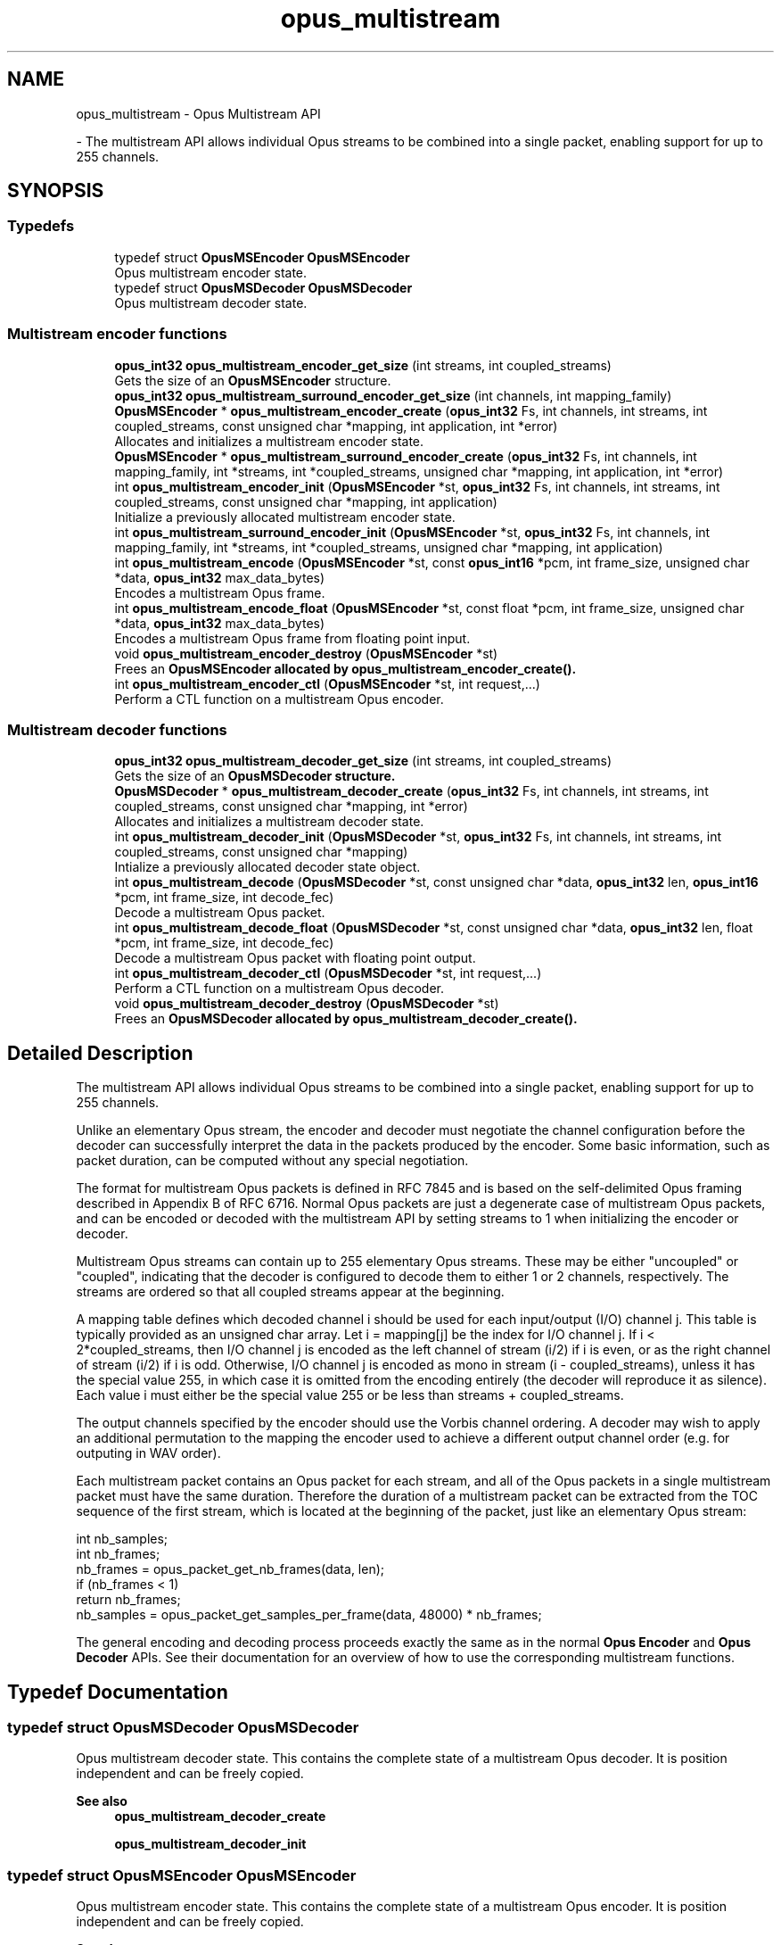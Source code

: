 .TH "opus_multistream" 3 "Sun Mar 2 2025 13:59:36" "Version 1.3" "Opus" \" -*- nroff -*-
.ad l
.nh
.SH NAME
opus_multistream \- Opus Multistream API
.PP
 \- The multistream API allows individual Opus streams to be combined into a single packet, enabling support for up to 255 channels\&.  

.SH SYNOPSIS
.br
.PP
.SS "Typedefs"

.in +1c
.ti -1c
.RI "typedef struct \fBOpusMSEncoder\fP \fBOpusMSEncoder\fP"
.br
.RI "Opus multistream encoder state\&. "
.ti -1c
.RI "typedef struct \fBOpusMSDecoder\fP \fBOpusMSDecoder\fP"
.br
.RI "Opus multistream decoder state\&. "
.in -1c
.SS "Multistream encoder functions"

.in +1c
.ti -1c
.RI "\fBopus_int32\fP \fBopus_multistream_encoder_get_size\fP (int streams, int coupled_streams)"
.br
.RI "Gets the size of an \fBOpusMSEncoder\fP structure\&. "
.ti -1c
.RI "\fBopus_int32\fP \fBopus_multistream_surround_encoder_get_size\fP (int channels, int mapping_family)"
.br
.ti -1c
.RI "\fBOpusMSEncoder\fP * \fBopus_multistream_encoder_create\fP (\fBopus_int32\fP Fs, int channels, int streams, int coupled_streams, const unsigned char *mapping, int application, int *error)"
.br
.RI "Allocates and initializes a multistream encoder state\&. "
.ti -1c
.RI "\fBOpusMSEncoder\fP * \fBopus_multistream_surround_encoder_create\fP (\fBopus_int32\fP Fs, int channels, int mapping_family, int *streams, int *coupled_streams, unsigned char *mapping, int application, int *error)"
.br
.ti -1c
.RI "int \fBopus_multistream_encoder_init\fP (\fBOpusMSEncoder\fP *st, \fBopus_int32\fP Fs, int channels, int streams, int coupled_streams, const unsigned char *mapping, int application)"
.br
.RI "Initialize a previously allocated multistream encoder state\&. "
.ti -1c
.RI "int \fBopus_multistream_surround_encoder_init\fP (\fBOpusMSEncoder\fP *st, \fBopus_int32\fP Fs, int channels, int mapping_family, int *streams, int *coupled_streams, unsigned char *mapping, int application)"
.br
.ti -1c
.RI "int \fBopus_multistream_encode\fP (\fBOpusMSEncoder\fP *st, const \fBopus_int16\fP *pcm, int frame_size, unsigned char *data, \fBopus_int32\fP max_data_bytes)"
.br
.RI "Encodes a multistream Opus frame\&. "
.ti -1c
.RI "int \fBopus_multistream_encode_float\fP (\fBOpusMSEncoder\fP *st, const float *pcm, int frame_size, unsigned char *data, \fBopus_int32\fP max_data_bytes)"
.br
.RI "Encodes a multistream Opus frame from floating point input\&. "
.ti -1c
.RI "void \fBopus_multistream_encoder_destroy\fP (\fBOpusMSEncoder\fP *st)"
.br
.RI "Frees an \fR\fBOpusMSEncoder\fP\fP allocated by \fBopus_multistream_encoder_create()\fP\&. "
.ti -1c
.RI "int \fBopus_multistream_encoder_ctl\fP (\fBOpusMSEncoder\fP *st, int request,\&.\&.\&.)"
.br
.RI "Perform a CTL function on a multistream Opus encoder\&. "
.in -1c
.SS "Multistream decoder functions"

.in +1c
.ti -1c
.RI "\fBopus_int32\fP \fBopus_multistream_decoder_get_size\fP (int streams, int coupled_streams)"
.br
.RI "Gets the size of an \fR\fBOpusMSDecoder\fP\fP structure\&. "
.ti -1c
.RI "\fBOpusMSDecoder\fP * \fBopus_multistream_decoder_create\fP (\fBopus_int32\fP Fs, int channels, int streams, int coupled_streams, const unsigned char *mapping, int *error)"
.br
.RI "Allocates and initializes a multistream decoder state\&. "
.ti -1c
.RI "int \fBopus_multistream_decoder_init\fP (\fBOpusMSDecoder\fP *st, \fBopus_int32\fP Fs, int channels, int streams, int coupled_streams, const unsigned char *mapping)"
.br
.RI "Intialize a previously allocated decoder state object\&. "
.ti -1c
.RI "int \fBopus_multistream_decode\fP (\fBOpusMSDecoder\fP *st, const unsigned char *data, \fBopus_int32\fP len, \fBopus_int16\fP *pcm, int frame_size, int decode_fec)"
.br
.RI "Decode a multistream Opus packet\&. "
.ti -1c
.RI "int \fBopus_multistream_decode_float\fP (\fBOpusMSDecoder\fP *st, const unsigned char *data, \fBopus_int32\fP len, float *pcm, int frame_size, int decode_fec)"
.br
.RI "Decode a multistream Opus packet with floating point output\&. "
.ti -1c
.RI "int \fBopus_multistream_decoder_ctl\fP (\fBOpusMSDecoder\fP *st, int request,\&.\&.\&.)"
.br
.RI "Perform a CTL function on a multistream Opus decoder\&. "
.ti -1c
.RI "void \fBopus_multistream_decoder_destroy\fP (\fBOpusMSDecoder\fP *st)"
.br
.RI "Frees an \fR\fBOpusMSDecoder\fP\fP allocated by \fBopus_multistream_decoder_create()\fP\&. "
.in -1c
.SH "Detailed Description"
.PP 
The multistream API allows individual Opus streams to be combined into a single packet, enabling support for up to 255 channels\&. 

Unlike an elementary Opus stream, the encoder and decoder must negotiate the channel configuration before the decoder can successfully interpret the data in the packets produced by the encoder\&. Some basic information, such as packet duration, can be computed without any special negotiation\&.

.PP
The format for multistream Opus packets is defined in \fRRFC 7845\fP and is based on the self-delimited Opus framing described in Appendix B of \fRRFC 6716\fP\&. Normal Opus packets are just a degenerate case of multistream Opus packets, and can be encoded or decoded with the multistream API by setting \fRstreams\fP to \fR1\fP when initializing the encoder or decoder\&.

.PP
Multistream Opus streams can contain up to 255 elementary Opus streams\&. These may be either "uncoupled" or "coupled", indicating that the decoder is configured to decode them to either 1 or 2 channels, respectively\&. The streams are ordered so that all coupled streams appear at the beginning\&.

.PP
A \fRmapping\fP table defines which decoded channel \fRi\fP should be used for each input/output (I/O) channel \fRj\fP\&. This table is typically provided as an unsigned char array\&. Let \fRi = mapping[j]\fP be the index for I/O channel \fRj\fP\&. If \fRi < 2*coupled_streams\fP, then I/O channel \fRj\fP is encoded as the left channel of stream \fR(i/2)\fP if \fRi\fP is even, or as the right channel of stream \fR(i/2)\fP if \fRi\fP is odd\&. Otherwise, I/O channel \fRj\fP is encoded as mono in stream \fR(i - coupled_streams)\fP, unless it has the special value 255, in which case it is omitted from the encoding entirely (the decoder will reproduce it as silence)\&. Each value \fRi\fP must either be the special value 255 or be less than \fRstreams + coupled_streams\fP\&.

.PP
The output channels specified by the encoder should use the \fRVorbis channel ordering\fP\&. A decoder may wish to apply an additional permutation to the mapping the encoder used to achieve a different output channel order (e\&.g\&. for outputing in WAV order)\&.

.PP
Each multistream packet contains an Opus packet for each stream, and all of the Opus packets in a single multistream packet must have the same duration\&. Therefore the duration of a multistream packet can be extracted from the TOC sequence of the first stream, which is located at the beginning of the packet, just like an elementary Opus stream:

.PP
.PP
.nf
int nb_samples;
int nb_frames;
nb_frames = opus_packet_get_nb_frames(data, len);
if (nb_frames < 1)
  return nb_frames;
nb_samples = opus_packet_get_samples_per_frame(data, 48000) * nb_frames;
.fi
.PP

.PP
The general encoding and decoding process proceeds exactly the same as in the normal \fBOpus Encoder\fP and \fBOpus Decoder\fP APIs\&. See their documentation for an overview of how to use the corresponding multistream functions\&. 
.SH "Typedef Documentation"
.PP 
.SS "typedef struct \fBOpusMSDecoder\fP \fBOpusMSDecoder\fP"

.PP
Opus multistream decoder state\&. This contains the complete state of a multistream Opus decoder\&. It is position independent and can be freely copied\&. 
.PP
\fBSee also\fP
.RS 4
\fBopus_multistream_decoder_create\fP 

.PP
\fBopus_multistream_decoder_init\fP 
.RE
.PP

.SS "typedef struct \fBOpusMSEncoder\fP \fBOpusMSEncoder\fP"

.PP
Opus multistream encoder state\&. This contains the complete state of a multistream Opus encoder\&. It is position independent and can be freely copied\&. 
.PP
\fBSee also\fP
.RS 4
\fBopus_multistream_encoder_create\fP 

.PP
\fBopus_multistream_encoder_init\fP 
.RE
.PP

.SH "Function Documentation"
.PP 
.SS "int opus_multistream_decode (\fBOpusMSDecoder\fP * st, const unsigned char * data, \fBopus_int32\fP len, \fBopus_int16\fP * pcm, int frame_size, int decode_fec)"

.PP
Decode a multistream Opus packet\&. 
.PP
\fBParameters\fP
.RS 4
\fIst\fP \fROpusMSDecoder*\fP: Multistream decoder state\&. 
.br
\fIdata\fP \fRconst unsigned char*\fP: Input payload\&. Use a \fRNULL\fP pointer to indicate packet loss\&. 
.br
\fIlen\fP \fR\fBopus_int32\fP\fP: Number of bytes in payload\&. 
.br
\fIpcm\fP \fRopus_int16*\fP: Output signal, with interleaved samples\&. This must contain room for \fRframe_size*channels\fP samples\&. 
.br
\fIframe_size\fP \fRint\fP: The number of samples per channel of available space in \fIpcm\fP\&. If this is less than the maximum packet duration (120 ms; 5760 for 48kHz), this function will not be capable of decoding some packets\&. In the case of PLC (data==NULL) or FEC (decode_fec=1), then frame_size needs to be exactly the duration of audio that is missing, otherwise the decoder will not be in the optimal state to decode the next incoming packet\&. For the PLC and FEC cases, frame_size \fBmust\fP be a multiple of 2\&.5 ms\&. 
.br
\fIdecode_fec\fP \fRint\fP: Flag (0 or 1) to request that any in-band forward error correction data be decoded\&. If no such data is available, the frame is decoded as if it were lost\&. 
.RE
.PP
\fBReturns\fP
.RS 4
Number of samples decoded on success or a negative error code (see \fBError codes\fP) on failure\&. 
.RE
.PP

.SS "int opus_multistream_decode_float (\fBOpusMSDecoder\fP * st, const unsigned char * data, \fBopus_int32\fP len, float * pcm, int frame_size, int decode_fec)"

.PP
Decode a multistream Opus packet with floating point output\&. 
.PP
\fBParameters\fP
.RS 4
\fIst\fP \fROpusMSDecoder*\fP: Multistream decoder state\&. 
.br
\fIdata\fP \fRconst unsigned char*\fP: Input payload\&. Use a \fRNULL\fP pointer to indicate packet loss\&. 
.br
\fIlen\fP \fR\fBopus_int32\fP\fP: Number of bytes in payload\&. 
.br
\fIpcm\fP \fRopus_int16*\fP: Output signal, with interleaved samples\&. This must contain room for \fRframe_size*channels\fP samples\&. 
.br
\fIframe_size\fP \fRint\fP: The number of samples per channel of available space in \fIpcm\fP\&. If this is less than the maximum packet duration (120 ms; 5760 for 48kHz), this function will not be capable of decoding some packets\&. In the case of PLC (data==NULL) or FEC (decode_fec=1), then frame_size needs to be exactly the duration of audio that is missing, otherwise the decoder will not be in the optimal state to decode the next incoming packet\&. For the PLC and FEC cases, frame_size \fBmust\fP be a multiple of 2\&.5 ms\&. 
.br
\fIdecode_fec\fP \fRint\fP: Flag (0 or 1) to request that any in-band forward error correction data be decoded\&. If no such data is available, the frame is decoded as if it were lost\&. 
.RE
.PP
\fBReturns\fP
.RS 4
Number of samples decoded on success or a negative error code (see \fBError codes\fP) on failure\&. 
.RE
.PP

.SS "\fBOpusMSDecoder\fP * opus_multistream_decoder_create (\fBopus_int32\fP Fs, int channels, int streams, int coupled_streams, const unsigned char * mapping, int * error)"

.PP
Allocates and initializes a multistream decoder state\&. Call \fBopus_multistream_decoder_destroy()\fP to release this object when finished\&. 
.PP
\fBParameters\fP
.RS 4
\fIFs\fP \fR\fBopus_int32\fP\fP: Sampling rate to decode at (in Hz)\&. This must be one of 8000, 12000, 16000, 24000, or 48000\&. 
.br
\fIchannels\fP \fRint\fP: Number of channels to output\&. This must be at most 255\&. It may be different from the number of coded channels (\fRstreams + coupled_streams\fP)\&. 
.br
\fIstreams\fP \fRint\fP: The total number of streams coded in the input\&. This must be no more than 255\&. 
.br
\fIcoupled_streams\fP \fRint\fP: Number of streams to decode as coupled (2 channel) streams\&. This must be no larger than the total number of streams\&. Additionally, The total number of coded channels (\fRstreams + coupled_streams\fP) must be no more than 255\&. 
.br
\fImapping\fP \fRconst unsigned char[channels]\fP: Mapping from coded channels to output channels, as described in \fBOpus Multistream API\fP\&. 
.br
\fIerror\fP \fRint *\fP: Returns \fBOPUS_OK\fP on success, or an error code (see \fBError codes\fP) on failure\&. 
.RE
.PP

.SS "int opus_multistream_decoder_ctl (\fBOpusMSDecoder\fP * st, int request,  \&.\&.\&.)"

.PP
Perform a CTL function on a multistream Opus decoder\&. Generally the request and subsequent arguments are generated by a convenience macro\&. 
.PP
\fBParameters\fP
.RS 4
\fIst\fP \fROpusMSDecoder*\fP: Multistream decoder state\&. 
.br
\fIrequest\fP This and all remaining parameters should be replaced by one of the convenience macros in \fBGeneric CTLs\fP, \fBDecoder related CTLs\fP, or \fBMultistream specific encoder and decoder CTLs\fP\&. 
.RE
.PP
\fBSee also\fP
.RS 4
\fBGeneric CTLs\fP 

.PP
\fBDecoder related CTLs\fP 

.PP
\fBMultistream specific encoder and decoder CTLs\fP 
.RE
.PP

.SS "void opus_multistream_decoder_destroy (\fBOpusMSDecoder\fP * st)"

.PP
Frees an \fR\fBOpusMSDecoder\fP\fP allocated by \fBopus_multistream_decoder_create()\fP\&. 
.PP
\fBParameters\fP
.RS 4
\fIst\fP \fR\fBOpusMSDecoder\fP\fP: Multistream decoder state to be freed\&. 
.RE
.PP

.SS "\fBopus_int32\fP opus_multistream_decoder_get_size (int streams, int coupled_streams)"

.PP
Gets the size of an \fR\fBOpusMSDecoder\fP\fP structure\&. 
.PP
\fBParameters\fP
.RS 4
\fIstreams\fP \fRint\fP: The total number of streams coded in the input\&. This must be no more than 255\&. 
.br
\fIcoupled_streams\fP \fRint\fP: Number streams to decode as coupled (2 channel) streams\&. This must be no larger than the total number of streams\&. Additionally, The total number of coded channels (\fRstreams + coupled_streams\fP) must be no more than 255\&. 
.RE
.PP
\fBReturns\fP
.RS 4
The size in bytes on success, or a negative error code (see \fBError codes\fP) on error\&. 
.RE
.PP

.SS "int opus_multistream_decoder_init (\fBOpusMSDecoder\fP * st, \fBopus_int32\fP Fs, int channels, int streams, int coupled_streams, const unsigned char * mapping)"

.PP
Intialize a previously allocated decoder state object\&. The memory pointed to by \fIst\fP must be at least the size returned by \fBopus_multistream_encoder_get_size()\fP\&. This is intended for applications which use their own allocator instead of malloc\&. To reset a previously initialized state, use the \fBOPUS_RESET_STATE\fP CTL\&. 
.PP
\fBSee also\fP
.RS 4
\fBopus_multistream_decoder_create\fP 

.PP
opus_multistream_deocder_get_size 
.RE
.PP
\fBParameters\fP
.RS 4
\fIst\fP \fROpusMSEncoder*\fP: Multistream encoder state to initialize\&. 
.br
\fIFs\fP \fR\fBopus_int32\fP\fP: Sampling rate to decode at (in Hz)\&. This must be one of 8000, 12000, 16000, 24000, or 48000\&. 
.br
\fIchannels\fP \fRint\fP: Number of channels to output\&. This must be at most 255\&. It may be different from the number of coded channels (\fRstreams + coupled_streams\fP)\&. 
.br
\fIstreams\fP \fRint\fP: The total number of streams coded in the input\&. This must be no more than 255\&. 
.br
\fIcoupled_streams\fP \fRint\fP: Number of streams to decode as coupled (2 channel) streams\&. This must be no larger than the total number of streams\&. Additionally, The total number of coded channels (\fRstreams + coupled_streams\fP) must be no more than 255\&. 
.br
\fImapping\fP \fRconst unsigned char[channels]\fP: Mapping from coded channels to output channels, as described in \fBOpus Multistream API\fP\&. 
.RE
.PP
\fBReturns\fP
.RS 4
\fBOPUS_OK\fP on success, or an error code (see \fBError codes\fP) on failure\&. 
.RE
.PP

.SS "int opus_multistream_encode (\fBOpusMSEncoder\fP * st, const \fBopus_int16\fP * pcm, int frame_size, unsigned char * data, \fBopus_int32\fP max_data_bytes)"

.PP
Encodes a multistream Opus frame\&. 
.PP
\fBParameters\fP
.RS 4
\fIst\fP \fROpusMSEncoder*\fP: Multistream encoder state\&. 
.br
\fIpcm\fP \fRconst opus_int16*\fP: The input signal as interleaved samples\&. This must contain \fRframe_size*channels\fP samples\&. 
.br
\fIframe_size\fP \fRint\fP: Number of samples per channel in the input signal\&. This must be an Opus frame size for the encoder's sampling rate\&. For example, at 48 kHz the permitted values are 120, 240, 480, 960, 1920, and 2880\&. Passing in a duration of less than 10 ms (480 samples at 48 kHz) will prevent the encoder from using the LPC or hybrid modes\&. 
.br
\fIdata\fP \fRunsigned char*\fP: Output payload\&. This must contain storage for at least \fImax_data_bytes\fP\&. 
.br
\fImax_data_bytes\fP \fR\fBopus_int32\fP\fP: Size of the allocated memory for the output payload\&. This may be used to impose an upper limit on the instant bitrate, but should not be used as the only bitrate control\&. Use \fBOPUS_SET_BITRATE\fP to control the bitrate\&. 
.RE
.PP
\fBReturns\fP
.RS 4
The length of the encoded packet (in bytes) on success or a negative error code (see \fBError codes\fP) on failure\&. 
.RE
.PP

.SS "int opus_multistream_encode_float (\fBOpusMSEncoder\fP * st, const float * pcm, int frame_size, unsigned char * data, \fBopus_int32\fP max_data_bytes)"

.PP
Encodes a multistream Opus frame from floating point input\&. 
.PP
\fBParameters\fP
.RS 4
\fIst\fP \fROpusMSEncoder*\fP: Multistream encoder state\&. 
.br
\fIpcm\fP \fRconst float*\fP: The input signal as interleaved samples with a normal range of +/-1\&.0\&. Samples with a range beyond +/-1\&.0 are supported but will be clipped by decoders using the integer API and should only be used if it is known that the far end supports extended dynamic range\&. This must contain \fRframe_size*channels\fP samples\&. 
.br
\fIframe_size\fP \fRint\fP: Number of samples per channel in the input signal\&. This must be an Opus frame size for the encoder's sampling rate\&. For example, at 48 kHz the permitted values are 120, 240, 480, 960, 1920, and 2880\&. Passing in a duration of less than 10 ms (480 samples at 48 kHz) will prevent the encoder from using the LPC or hybrid modes\&. 
.br
\fIdata\fP \fRunsigned char*\fP: Output payload\&. This must contain storage for at least \fImax_data_bytes\fP\&. 
.br
\fImax_data_bytes\fP \fR\fBopus_int32\fP\fP: Size of the allocated memory for the output payload\&. This may be used to impose an upper limit on the instant bitrate, but should not be used as the only bitrate control\&. Use \fBOPUS_SET_BITRATE\fP to control the bitrate\&. 
.RE
.PP
\fBReturns\fP
.RS 4
The length of the encoded packet (in bytes) on success or a negative error code (see \fBError codes\fP) on failure\&. 
.RE
.PP

.SS "\fBOpusMSEncoder\fP * opus_multistream_encoder_create (\fBopus_int32\fP Fs, int channels, int streams, int coupled_streams, const unsigned char * mapping, int application, int * error)"

.PP
Allocates and initializes a multistream encoder state\&. Call \fBopus_multistream_encoder_destroy()\fP to release this object when finished\&. 
.PP
\fBParameters\fP
.RS 4
\fIFs\fP \fR\fBopus_int32\fP\fP: Sampling rate of the input signal (in Hz)\&. This must be one of 8000, 12000, 16000, 24000, or 48000\&. 
.br
\fIchannels\fP \fRint\fP: Number of channels in the input signal\&. This must be at most 255\&. It may be greater than the number of coded channels (\fRstreams + coupled_streams\fP)\&. 
.br
\fIstreams\fP \fRint\fP: The total number of streams to encode from the input\&. This must be no more than the number of channels\&. 
.br
\fIcoupled_streams\fP \fRint\fP: Number of coupled (2 channel) streams to encode\&. This must be no larger than the total number of streams\&. Additionally, The total number of encoded channels (\fRstreams + coupled_streams\fP) must be no more than the number of input channels\&. 
.br
\fImapping\fP \fRconst unsigned char[channels]\fP: Mapping from encoded channels to input channels, as described in \fBOpus Multistream API\fP\&. As an extra constraint, the multistream encoder does not allow encoding coupled streams for which one channel is unused since this is never a good idea\&. 
.br
\fIapplication\fP \fRint\fP: The target encoder application\&. This must be one of the following: 

.PP
.IP "\fB\fBOPUS_APPLICATION_VOIP\fP 
.IP "" 1c
Process signal for improved speech intelligibility\&. 

.PP
.IP "\fB\fBOPUS_APPLICATION_AUDIO\fP 
.IP "" 1c
Favor faithfulness to the original input\&. 

.PP
.IP "\fB\fBOPUS_APPLICATION_RESTRICTED_LOWDELAY\fP 
.IP "" 1c
Configure the minimum possible coding delay by disabling certain modes of operation\&. 

.PP
.br
\fIerror\fP \fRint *\fP: Returns \fBOPUS_OK\fP on success, or an error code (see \fBError codes\fP) on failure\&. 
.RE
.PP

.SS "int opus_multistream_encoder_ctl (\fBOpusMSEncoder\fP * st, int request,  \&.\&.\&.)"

.PP
Perform a CTL function on a multistream Opus encoder\&. Generally the request and subsequent arguments are generated by a convenience macro\&. 
.PP
\fBParameters\fP
.RS 4
\fIst\fP \fROpusMSEncoder*\fP: Multistream encoder state\&. 
.br
\fIrequest\fP This and all remaining parameters should be replaced by one of the convenience macros in \fBGeneric CTLs\fP, \fBEncoder related CTLs\fP, or \fBMultistream specific encoder and decoder CTLs\fP\&. 
.RE
.PP
\fBSee also\fP
.RS 4
\fBGeneric CTLs\fP 

.PP
\fBEncoder related CTLs\fP 

.PP
\fBMultistream specific encoder and decoder CTLs\fP 
.RE
.PP

.SS "void opus_multistream_encoder_destroy (\fBOpusMSEncoder\fP * st)"

.PP
Frees an \fR\fBOpusMSEncoder\fP\fP allocated by \fBopus_multistream_encoder_create()\fP\&. 
.PP
\fBParameters\fP
.RS 4
\fIst\fP \fROpusMSEncoder*\fP: Multistream encoder state to be freed\&. 
.RE
.PP

.SS "\fBopus_int32\fP opus_multistream_encoder_get_size (int streams, int coupled_streams)"

.PP
Gets the size of an \fBOpusMSEncoder\fP structure\&. 
.PP
\fBParameters\fP
.RS 4
\fIstreams\fP \fRint\fP: The total number of streams to encode from the input\&. This must be no more than 255\&. 
.br
\fIcoupled_streams\fP \fRint\fP: Number of coupled (2 channel) streams to encode\&. This must be no larger than the total number of streams\&. Additionally, The total number of encoded channels (\fRstreams + coupled_streams\fP) must be no more than 255\&. 
.RE
.PP
\fBReturns\fP
.RS 4
The size in bytes on success, or a negative error code (see \fBError codes\fP) on error\&. 
.RE
.PP

.SS "int opus_multistream_encoder_init (\fBOpusMSEncoder\fP * st, \fBopus_int32\fP Fs, int channels, int streams, int coupled_streams, const unsigned char * mapping, int application)"

.PP
Initialize a previously allocated multistream encoder state\&. The memory pointed to by \fIst\fP must be at least the size returned by \fBopus_multistream_encoder_get_size()\fP\&. This is intended for applications which use their own allocator instead of malloc\&. To reset a previously initialized state, use the \fBOPUS_RESET_STATE\fP CTL\&. 
.PP
\fBSee also\fP
.RS 4
\fBopus_multistream_encoder_create\fP 

.PP
\fBopus_multistream_encoder_get_size\fP 
.RE
.PP
\fBParameters\fP
.RS 4
\fIst\fP \fROpusMSEncoder*\fP: Multistream encoder state to initialize\&. 
.br
\fIFs\fP \fR\fBopus_int32\fP\fP: Sampling rate of the input signal (in Hz)\&. This must be one of 8000, 12000, 16000, 24000, or 48000\&. 
.br
\fIchannels\fP \fRint\fP: Number of channels in the input signal\&. This must be at most 255\&. It may be greater than the number of coded channels (\fRstreams + coupled_streams\fP)\&. 
.br
\fIstreams\fP \fRint\fP: The total number of streams to encode from the input\&. This must be no more than the number of channels\&. 
.br
\fIcoupled_streams\fP \fRint\fP: Number of coupled (2 channel) streams to encode\&. This must be no larger than the total number of streams\&. Additionally, The total number of encoded channels (\fRstreams + coupled_streams\fP) must be no more than the number of input channels\&. 
.br
\fImapping\fP \fRconst unsigned char[channels]\fP: Mapping from encoded channels to input channels, as described in \fBOpus Multistream API\fP\&. As an extra constraint, the multistream encoder does not allow encoding coupled streams for which one channel is unused since this is never a good idea\&. 
.br
\fIapplication\fP \fRint\fP: The target encoder application\&. This must be one of the following: 

.PP
.IP "\fB\fBOPUS_APPLICATION_VOIP\fP 
.IP "" 1c
Process signal for improved speech intelligibility\&. 

.PP
.IP "\fB\fBOPUS_APPLICATION_AUDIO\fP 
.IP "" 1c
Favor faithfulness to the original input\&. 

.PP
.IP "\fB\fBOPUS_APPLICATION_RESTRICTED_LOWDELAY\fP 
.IP "" 1c
Configure the minimum possible coding delay by disabling certain modes of operation\&. 

.PP
.RE
.PP
\fBReturns\fP
.RS 4
\fBOPUS_OK\fP on success, or an error code (see \fBError codes\fP) on failure\&. 
.RE
.PP

.SS "\fBOpusMSEncoder\fP * opus_multistream_surround_encoder_create (\fBopus_int32\fP Fs, int channels, int mapping_family, int * streams, int * coupled_streams, unsigned char * mapping, int application, int * error)"

.SS "\fBopus_int32\fP opus_multistream_surround_encoder_get_size (int channels, int mapping_family)"

.SS "int opus_multistream_surround_encoder_init (\fBOpusMSEncoder\fP * st, \fBopus_int32\fP Fs, int channels, int mapping_family, int * streams, int * coupled_streams, unsigned char * mapping, int application)"

.SH "Author"
.PP 
Generated automatically by Doxygen for Opus from the source code\&.
